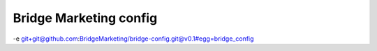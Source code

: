 Bridge Marketing config
=======================

-e git+git@github.com:BridgeMarketing/bridge-config.git@v0.1#egg=bridge_config

